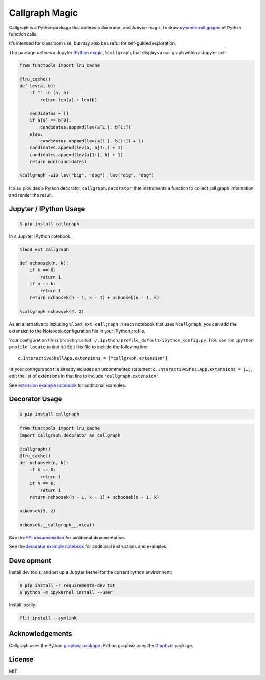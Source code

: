 Callgraph Magic
===============

|PyPI version| |Doc Status| |License| |Supported Python|

Callgraph is a Python package that defines a decorator, and Jupyter magic,
to draw `dynamic call graphs`_ of Python function calls.

It’s intended for classroom use, but may also be useful for self-guided
exploration.

The package defines a Jupyter `IPython`_ `magic`_, ``%callgraph``, that
displays a call graph within a Jupyter cell:

.. code:: python

    from functools import lru_cache

    @lru_cache()
    def lev(a, b):
        if "" in (a, b):
            return len(a) + len(b)

        candidates = []
        if a[0] == b[0]:
            candidates.append(lev(a[1:], b[1:]))
        else:
            candidates.append(lev(a[1:], b[1:]) + 1)
        candidates.append(lev(a, b[1:]) + 1)
        candidates.append(lev(a[1:], b) + 1)
        return min(candidates)

    %callgraph -w10 lev("big", "dog"); lev("dig", "dog")

|image0|

It also provides a Python decorator, ``callgraph.decorator``, that
instruments a function to collect call graph information and render the
result.

Jupyter / IPython Usage
-----------------------

.. code:: bash

    $ pip install callgraph

In a Jupyter IPython notebook:

.. code:: python

    %load_ext callgraph

    def nchoosek(n, k):
        if k == 0:
            return 1
        if n == k:
            return 1
        return nchoosek(n - 1, k - 1) + nchoosek(n - 1, k)

    %callgraph nchoosek(4, 2)

As an alternative to including ``%load_ext callgraph`` in each notebook that
uses ``%callgraph``, you can add the extension to the Notebook
configuration file in your IPython profile.

Your configuration file is probably called ``~/.ipython/profile_default/ipython_config.py``.
(You can run ``ipython profile locate`` to find it.)
Edit this file to include the following line::

    c.InteractiveShellApp.extensions = ["callgraph.extension"]

(If your configuration file already includes an uncommented statement
``c.InteractiveShellApp.extensions = […]``, edit the list of extensions in
that line to include ``"callgraph.extension"``.

See `extension example notebook`_ for additional examples.

Decorator Usage
---------------

.. code:: bash

    $ pip install callgraph

.. code:: python

    from functools import lru_cache
    import callgraph.decorator as callgraph

    @callgraph()
    @lru_cache()
    def nchoosek(n, k):
        if k == 0:
            return 1
        if n == k:
            return 1
        return nchoosek(n - 1, k - 1) + nchoosek(n - 1, k)

    nchoosek(5, 2)

    nchoosek.__callgraph__.view()

See the `API documentation`_ for additional documentation.

See the `decorator example notebook`_ for additional instructions and examples.

Development
-----------

Install dev tools, and set up a Jupyter kernel for the current python
enviromnent:

.. code:: bash

    $ pip install -r requirements-dev.txt
    $ python -m ipykernel install --user

Install locally:

.. code:: bash

    flit install --symlink

Acknowledgements
----------------

Callgraph uses the Python `graphviz package`_. Python graphviz uses
the `Graphviz`_ package.

License
-------

MIT

.. |PyPI version| image:: https://img.shields.io/pypi/v/callgraph.svg
    :target: https://pypi.python.org/pypi/callgraph
    :alt: Latest PyPI Version
.. |Doc Status| image:: https://readthedocs.org/projects/callgraph/badge/?version=latest
    :target: http://callgraph.readthedocs.io/en/latest/?badge=latest
    :alt: Documentation Status
.. |License| image:: https://img.shields.io/pypi/l/callgraph.svg
    :target: https://pypi.python.org/pypi/callgraph
    :alt: License
.. |Supported Python| image:: https://img.shields.io/pypi/pyversions/callgraph.svg
    :target: https://pypi.python.org/pypi/callgraph
    :alt: Supported Python Versions

.. _dynamic call graphs: https://en.wikipedia.org/wiki/Call_graph
.. _IPython: https://ipython.org
.. _magic: http://ipython.readthedocs.io/en/stable/interactive/magics.html
.. _graphviz package: https://github.com/xflr6/graphviz
.. _Graphviz: https://www.graphviz.org

.. |image0| image:: ./docs/images/lev.svg
.. _API documentation: http://callgraph.readthedocs.io/en/latest/?badge=latest#module-callgraph
.. _extension example notebook: https://github.com/osteele/callgraph/blob/master/examples/callgraph-magic-examples.ipynb
.. _decorator example notebook: https://github.com/osteele/callgraph/blob/master/examples/callgraph-decorator-examples.ipynb
